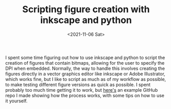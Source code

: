 #+TITLE: Scripting figure creation with inkscape and python
#+DATE: <2021-11-06 Sat>
#+PROPERTY: python science

I spent some time figuring out how to use inkscape and python to script the
creation of figures that contain bitmaps, allowing for the user to specify the
DPI when embedded. Normally, the way to handle this involves creating the
figures directly in a vector graphics editor like inkscape or Adobe Illustrator,
which works fine, but I like to script as much as of my workflow as possible, to
make testing different figure versions as quick as possible. I spent probably
too much time getting it to work, but [[https://github.com/billbrod/inkscape-figure-example][here's]] an example GitHub repo I made
showing how the process works, with some tips on how to use it yourself.
